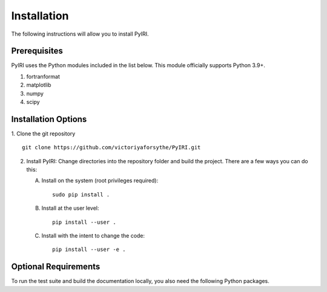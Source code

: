 Installation
============

The following instructions will allow you to install PyIRI.

Prerequisites
-------------

PyIRI uses the Python modules included in the list below. This module
officially supports Python 3.9+.

1. fortranformat
2. matplotlib
3. numpy
4. scipy


Installation Options
--------------------

1. Clone the git repository
::


   git clone https://github.com/victoriyaforsythe/PyIRI.git


2. Install PyIRI:
   Change directories into the repository folder and build the project.
   There are a few ways you can do this:

   A. Install on the system (root privileges required)::


        sudo pip install .

   B. Install at the user level::


        pip install --user .

   C. Install with the intent to change the code::


        pip install --user -e .

Optional Requirements
---------------------

To run the test suite and build the documentation locally, you also need the
following Python packages.

.. extras-require:: test
    :pyproject:

.. extras-require:: doc
    :pyproject:
